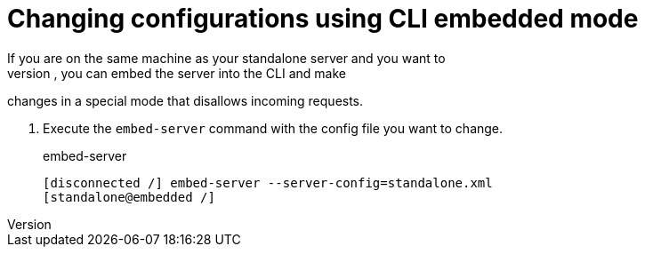 [id="changing-configurations-cli-embedded-mode_{context}"]
= Changing configurations using CLI embedded mode
If you are on the same machine as your standalone server and you want to
issue commands while the server is not active, you can embed the server into the CLI and make
changes in a special mode that disallows incoming requests.  

. Execute the `embed-server` command with the config file you want to change.
+
.embed-server
[source]
----
[disconnected /] embed-server --server-config=standalone.xml
[standalone@embedded /]
----